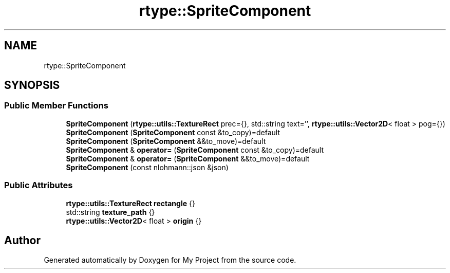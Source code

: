 .TH "rtype::SpriteComponent" 3 "Sat Jan 13 2024" "My Project" \" -*- nroff -*-
.ad l
.nh
.SH NAME
rtype::SpriteComponent
.SH SYNOPSIS
.br
.PP
.SS "Public Member Functions"

.in +1c
.ti -1c
.RI "\fBSpriteComponent\fP (\fBrtype::utils::TextureRect\fP prec={}, std::string text='', \fBrtype::utils::Vector2D\fP< float > pog={})"
.br
.ti -1c
.RI "\fBSpriteComponent\fP (\fBSpriteComponent\fP const &to_copy)=default"
.br
.ti -1c
.RI "\fBSpriteComponent\fP (\fBSpriteComponent\fP &&to_move)=default"
.br
.ti -1c
.RI "\fBSpriteComponent\fP & \fBoperator=\fP (\fBSpriteComponent\fP const &to_copy)=default"
.br
.ti -1c
.RI "\fBSpriteComponent\fP & \fBoperator=\fP (\fBSpriteComponent\fP &&to_move)=default"
.br
.ti -1c
.RI "\fBSpriteComponent\fP (const nlohmann::json &json)"
.br
.in -1c
.SS "Public Attributes"

.in +1c
.ti -1c
.RI "\fBrtype::utils::TextureRect\fP \fBrectangle\fP {}"
.br
.ti -1c
.RI "std::string \fBtexture_path\fP {}"
.br
.ti -1c
.RI "\fBrtype::utils::Vector2D\fP< float > \fBorigin\fP {}"
.br
.in -1c

.SH "Author"
.PP 
Generated automatically by Doxygen for My Project from the source code\&.
